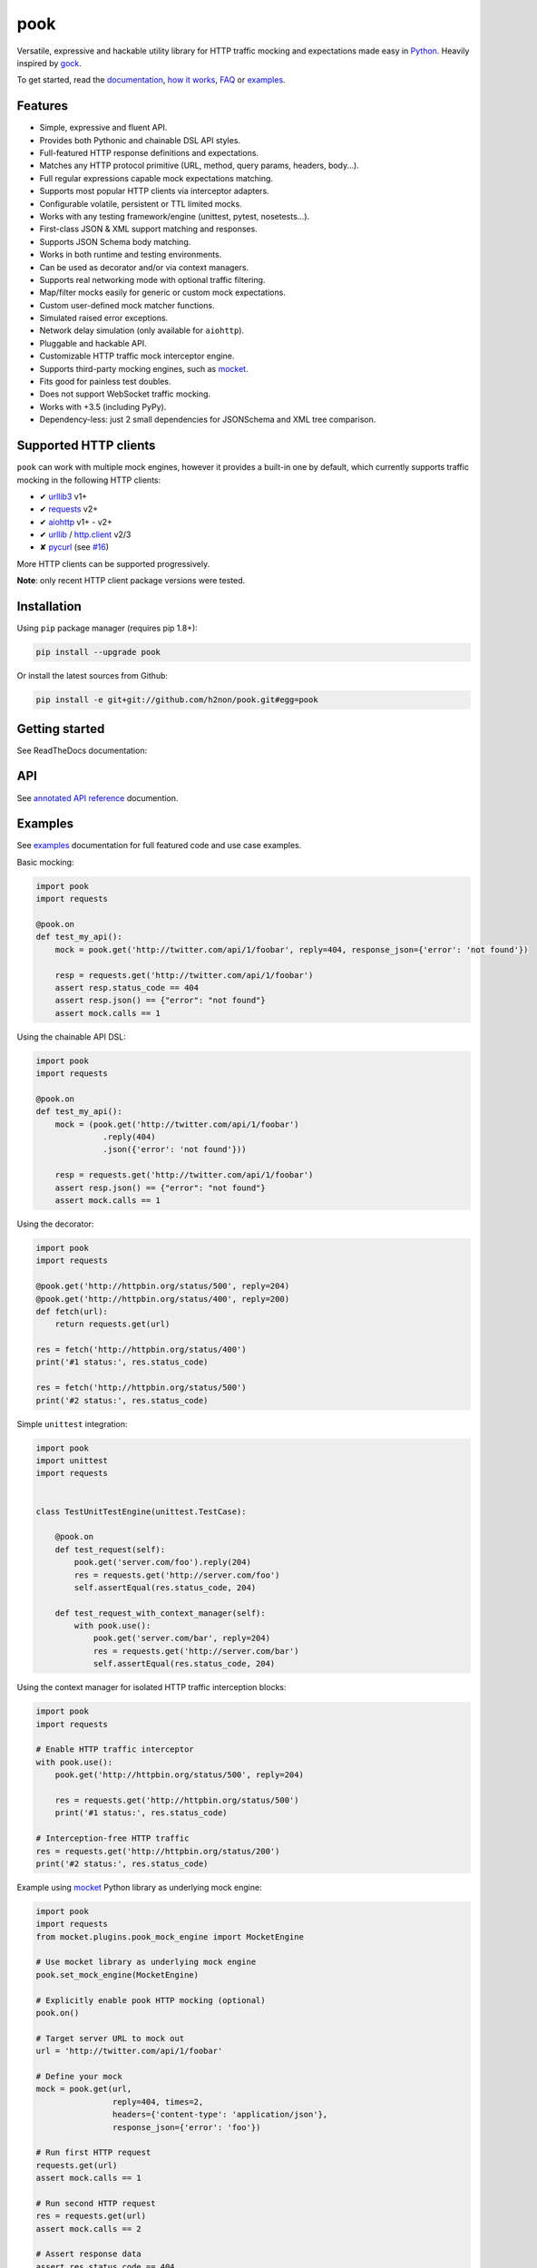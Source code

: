 pook |Build Status| |PyPI| |Coverage Status| |Documentation Status| |Stability| |Quality| |Versions|
====================================================================================================

Versatile, expressive and hackable utility library for HTTP traffic mocking
and expectations made easy in `Python`_. Heavily inspired by `gock`_.

To get started, read the `documentation`_, `how it works`_, `FAQ`_ or `examples`_.

Features
--------

-  Simple, expressive and fluent API.
-  Provides both Pythonic and chainable DSL API styles.
-  Full-featured HTTP response definitions and expectations.
-  Matches any HTTP protocol primitive (URL, method, query params, headers, body...).
-  Full regular expressions capable mock expectations matching.
-  Supports most popular HTTP clients via interceptor adapters.
-  Configurable volatile, persistent or TTL limited mocks.
-  Works with any testing framework/engine (unittest, pytest, nosetests...).
-  First-class JSON & XML support matching and responses.
-  Supports JSON Schema body matching.
-  Works in both runtime and testing environments.
-  Can be used as decorator and/or via context managers.
-  Supports real networking mode with optional traffic filtering.
-  Map/filter mocks easily for generic or custom mock expectations.
-  Custom user-defined mock matcher functions.
-  Simulated raised error exceptions.
-  Network delay simulation (only available for ``aiohttp``).
-  Pluggable and hackable API.
-  Customizable HTTP traffic mock interceptor engine.
-  Supports third-party mocking engines, such as `mocket`_.
-  Fits good for painless test doubles.
-  Does not support WebSocket traffic mocking.
-  Works with +3.5 (including PyPy).
-  Dependency-less: just 2 small dependencies for JSONSchema and XML tree comparison.


Supported HTTP clients
----------------------

``pook`` can work with multiple mock engines, however it provides a
built-in one by default, which currently supports traffic mocking in
the following HTTP clients:

-  ✔  `urllib3`_ v1+
-  ✔  `requests`_ v2+
-  ✔  `aiohttp`_ v1+ - v2+
-  ✔  `urllib`_ / `http.client`_ v2/3
-  ✘  `pycurl`_ (see `#16`_)

More HTTP clients can be supported progressively.

**Note**: only recent HTTP client package versions were tested.

Installation
------------

Using ``pip`` package manager (requires pip 1.8+):

.. code:: bash

    pip install --upgrade pook

Or install the latest sources from Github:

.. code:: bash

    pip install -e git+git://github.com/h2non/pook.git#egg=pook


Getting started
---------------

See ReadTheDocs documentation:

|Documentation Status|


API
---

See `annotated API reference`_ documention.


Examples
--------

See `examples`_ documentation for full featured code and use case examples.

Basic mocking:

.. code:: python

    import pook
    import requests

    @pook.on
    def test_my_api():
        mock = pook.get('http://twitter.com/api/1/foobar', reply=404, response_json={'error': 'not found'})

        resp = requests.get('http://twitter.com/api/1/foobar')
        assert resp.status_code == 404
        assert resp.json() == {"error": "not found"}
        assert mock.calls == 1

Using the chainable API DSL:

.. code:: python

    import pook
    import requests

    @pook.on
    def test_my_api():
        mock = (pook.get('http://twitter.com/api/1/foobar')
                  .reply(404)
                  .json({'error': 'not found'}))

        resp = requests.get('http://twitter.com/api/1/foobar')
        assert resp.json() == {"error": "not found"}
        assert mock.calls == 1

Using the decorator:

.. code:: python

    import pook
    import requests

    @pook.get('http://httpbin.org/status/500', reply=204)
    @pook.get('http://httpbin.org/status/400', reply=200)
    def fetch(url):
        return requests.get(url)

    res = fetch('http://httpbin.org/status/400')
    print('#1 status:', res.status_code)

    res = fetch('http://httpbin.org/status/500')
    print('#2 status:', res.status_code)


Simple ``unittest`` integration:

.. code:: python

    import pook
    import unittest
    import requests


    class TestUnitTestEngine(unittest.TestCase):

        @pook.on
        def test_request(self):
            pook.get('server.com/foo').reply(204)
            res = requests.get('http://server.com/foo')
            self.assertEqual(res.status_code, 204)

        def test_request_with_context_manager(self):
            with pook.use():
                pook.get('server.com/bar', reply=204)
                res = requests.get('http://server.com/bar')
                self.assertEqual(res.status_code, 204)


Using the context manager for isolated HTTP traffic interception blocks:

.. code:: python

    import pook
    import requests

    # Enable HTTP traffic interceptor
    with pook.use():
        pook.get('http://httpbin.org/status/500', reply=204)

        res = requests.get('http://httpbin.org/status/500')
        print('#1 status:', res.status_code)

    # Interception-free HTTP traffic
    res = requests.get('http://httpbin.org/status/200')
    print('#2 status:', res.status_code)

Example using `mocket`_ Python library as underlying mock engine:

.. code:: python

    import pook
    import requests
    from mocket.plugins.pook_mock_engine import MocketEngine

    # Use mocket library as underlying mock engine
    pook.set_mock_engine(MocketEngine)

    # Explicitly enable pook HTTP mocking (optional)
    pook.on()

    # Target server URL to mock out
    url = 'http://twitter.com/api/1/foobar'

    # Define your mock
    mock = pook.get(url,
                    reply=404, times=2,
                    headers={'content-type': 'application/json'},
                    response_json={'error': 'foo'})

    # Run first HTTP request
    requests.get(url)
    assert mock.calls == 1

    # Run second HTTP request
    res = requests.get(url)
    assert mock.calls == 2

    # Assert response data
    assert res.status_code == 404
    assert res.json() == {'error': 'foo'}

    # Explicitly disable pook (optional)
    pook.off()


Example using Hy language (Lisp dialect for Python):

.. code:: hy

    (import [pook])
    (import [requests])

    (defn request [url &optional [status 404]]
      (doto (.mock pook url) (.reply status))
      (let [res (.get requests url)]
        (. res status_code)))

    (defn run []
      (with [(.use pook)]
        (print "Status:" (request "http://server.com/foo" :status 204))))

    ;; Run test program
    (defmain [&args] (run))


Development
-----------

Clone the repository:

.. code:: bash

    git clone git@github.com:h2non/pook.git


Install dependencies:

.. code:: bash

    pip install -r requirements.txt -r requirements-dev.txt


Install Python dependencies:

.. code:: bash

    make install


Lint code:

.. code:: bash

    make lint


Run tests:

.. code:: bash

    make test


Generate documentation:

.. code:: bash

    make htmldocs


License
-------

MIT - Tomas Aparicio

.. _Go: https://golang.org
.. _Python: http://python.org
.. _gock: https://github.com/h2non/gock
.. _annotated API reference: http://pook.readthedocs.io/en/latest/api.html
.. _#16: https://github.com/h2non/pook/issues/16
.. _examples: http://pook.readthedocs.io/en/latest/examples.html
.. _aiohttp: https://github.com/KeepSafe/aiohttp
.. _requests: http://docs.python-requests.org/en/master/
.. _urllib3: https://github.com/shazow/urllib3
.. _urllib: https://docs.python.org/3/library/urllib.html
.. _http.client: https://docs.python.org/3/library/http.client.html
.. _pycurl: http://pycurl.io
.. _documentation: http://pook.readthedocs.io/en/latest/
.. _FAQ: http://pook.readthedocs.io/en/latest/faq.html
.. _how it works: http://pook.readthedocs.io/en/latest/how_it_works.html
.. _mocket: https://github.com/mindflayer/python-mocket

.. |Build Status| image:: https://travis-ci.org/h2non/pook.svg?branch=master
   :target: https://travis-ci.org/h2non/pook
.. |PyPI| image:: https://img.shields.io/pypi/v/pook.svg?maxAge=2592000?style=flat-square
   :target: https://pypi.python.org/pypi/pook
.. |Coverage Status| image:: https://coveralls.io/repos/github/h2non/pook/badge.svg?branch=master
   :target: https://coveralls.io/github/h2non/pook?branch=master
.. |Documentation Status| image:: https://img.shields.io/badge/docs-latest-green.svg?style=flat
   :target: http://pook.readthedocs.io/en/latest/?badge=latest
.. |Quality| image:: https://codeclimate.com/github/h2non/pook/badges/gpa.svg
   :target: https://codeclimate.com/github/h2non/pook
   :alt: Code Climate
.. |Stability| image:: https://img.shields.io/pypi/status/pook.svg
   :target: https://pypi.python.org/pypi/pook
   :alt: Stability
.. |Versions| image:: https://img.shields.io/pypi/pyversions/pook.svg
   :target: https://pypi.python.org/pypi/pook
   :alt: Python Versions
